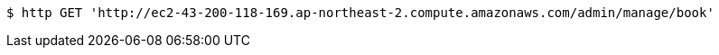 [source,bash]
----
$ http GET 'http://ec2-43-200-118-169.ap-northeast-2.compute.amazonaws.com/admin/manage/book'
----